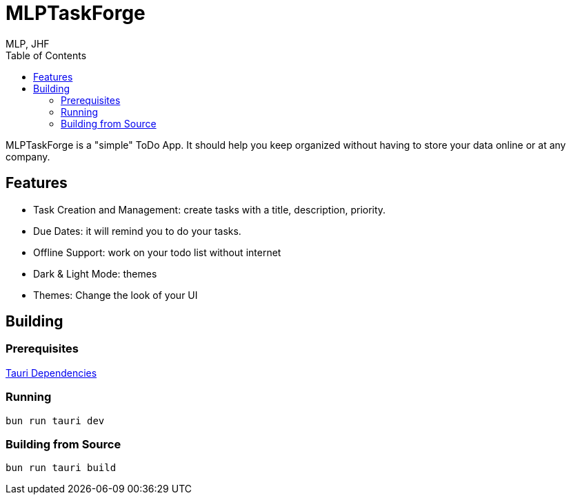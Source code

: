 = MLPTaskForge
MLP, JHF
:toc:

MLPTaskForge is a "simple" ToDo App. It should help you keep organized without having to store your data online or at any company.

== Features

* Task Creation and Management: create tasks with a title, description, priority.
* Due Dates: it will remind you to do your tasks.
* Offline Support: work on your todo list without internet
* Dark & Light Mode: themes
* Themes: Change the look of your UI


== Building

=== Prerequisites

https://tauri.app/start/prerequisites/[Tauri Dependencies]


=== Running

[source,shell]
----
bun run tauri dev
----


=== Building from Source

[source,shell]
----
bun run tauri build
----


